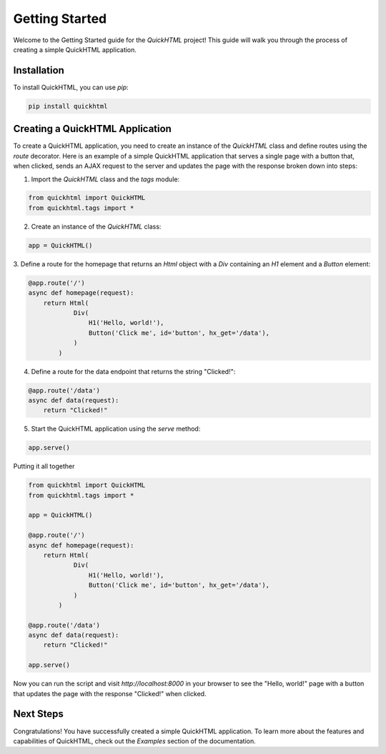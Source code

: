 Getting Started
===============

Welcome to the Getting Started guide for the `QuickHTML` project! This guide will
walk you through the process of creating a simple QuickHTML application.

Installation
------------
To install QuickHTML, you can use `pip`:

.. code-block:: bash

    pip install quickhtml

Creating a QuickHTML Application
--------------------------------

To create a QuickHTML application, you need to create an instance of the `QuickHTML`
class and define routes using the `route` decorator. Here is an example of a simple
QuickHTML application that serves a single page with a button that, when clicked,
sends an AJAX request to the server and updates the page with the response broken down into steps:

1. Import the `QuickHTML` class and the `tags` module:

.. code-block:: python

    from quickhtml import QuickHTML
    from quickhtml.tags import *

2. Create an instance of the `QuickHTML` class:

.. code-block:: python

    app = QuickHTML()

3. Define a route for the homepage that returns an `Html` object with a `Div` containing
an `H1` element and a `Button` element:

.. code-block:: python

    @app.route('/')
    async def homepage(request):
        return Html(
                Div(
                    H1('Hello, world!'),
                    Button('Click me', id='button', hx_get='/data'),
                )
            )

4. Define a route for the data endpoint that returns the string "Clicked!":

.. code-block:: python

    @app.route('/data')
    async def data(request):
        return "Clicked!"

5. Start the QuickHTML application using the `serve` method:

.. code-block:: python

    app.serve()

Putting it all together

.. code-block:: python

    from quickhtml import QuickHTML
    from quickhtml.tags import *

    app = QuickHTML()

    @app.route('/')
    async def homepage(request):
        return Html(
                Div(
                    H1('Hello, world!'),
                    Button('Click me', id='button', hx_get='/data'),
                )
            )
        
    @app.route('/data')
    async def data(request):
        return "Clicked!"

    app.serve()

Now you can run the script and visit `http://localhost:8000` in your browser to see
the "Hello, world!" page with a button that updates the page with the response "Clicked!"
when clicked.

Next Steps
----------

Congratulations! You have successfully created a simple QuickHTML application. To learn
more about the features and capabilities of QuickHTML, check out the `Examples` section
of the documentation.